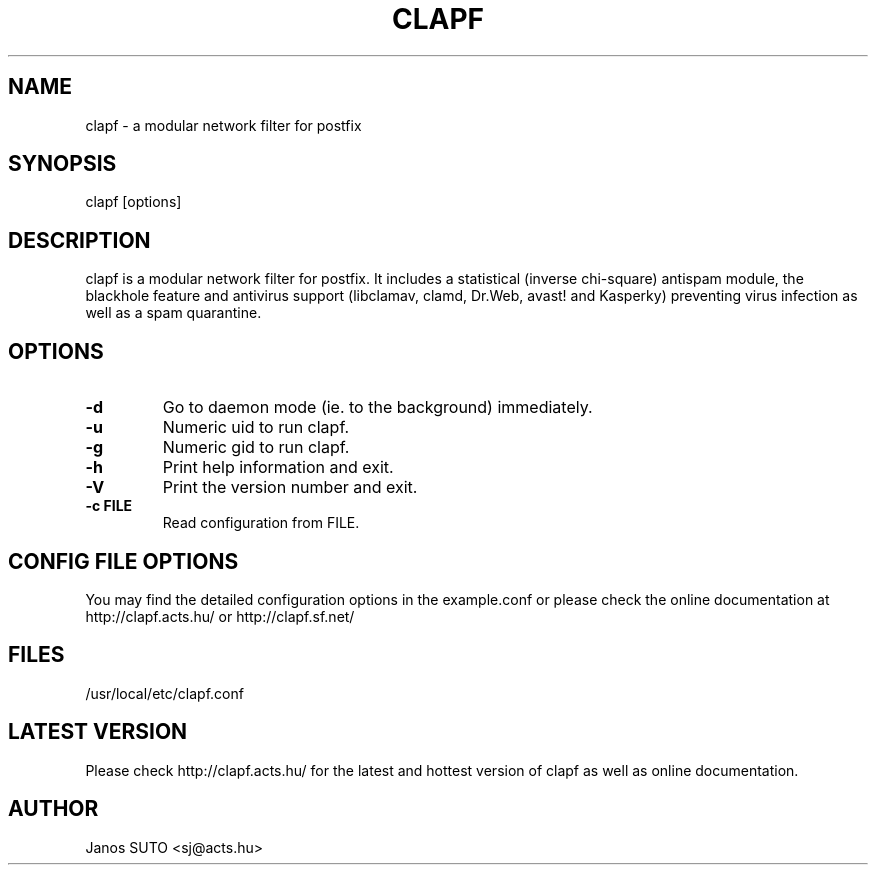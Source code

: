 .\" Manual is created by Janos SUTO, 2009.05.17\"
.TH "CLAPF" "8" "May 17, 2009" "Janos SUTO" "Clapf network filter"
.SH "NAME"
.LP 
clapf \- a modular network filter for postfix
.SH "SYNOPSIS"
.LP 
clapf [options]
.SH "DESCRIPTION"
.LP 

clapf is a modular network filter for postfix. It includes a statistical
(inverse chi-square) antispam module, the blackhole feature and antivirus
support (libclamav, clamd, Dr.Web, avast! and Kasperky) preventing virus
infection as well as a spam quarantine.


.SH "OPTIONS"
.LP

.TP
\fB\-d\fR
Go to daemon mode (ie. to the background) immediately.

.TP
\fB\-u\fR
Numeric uid to run clapf.

.TP
\fB\-g\fR
Numeric gid to run clapf.


.TP
\fB\-h\fR
Print help information and exit.

.TP
\fB\-V\fR
Print the version number and exit.

.TP
\fB\-c FILE\fR
Read configuration from FILE.

.SH "CONFIG FILE OPTIONS"
.LP

You may find the detailed configuration options in the example.conf
or please check the online documentation at http://clapf.acts.hu/ or
http://clapf.sf.net/


.SH "FILES"
.LP
/usr/local/etc/clapf.conf

.SH "LATEST VERSION"
.LP
Please check http://clapf.acts.hu/ for the latest and hottest version of clapf as well as
online documentation.

.SH "AUTHOR"
.LP
Janos SUTO <sj@acts.hu>
